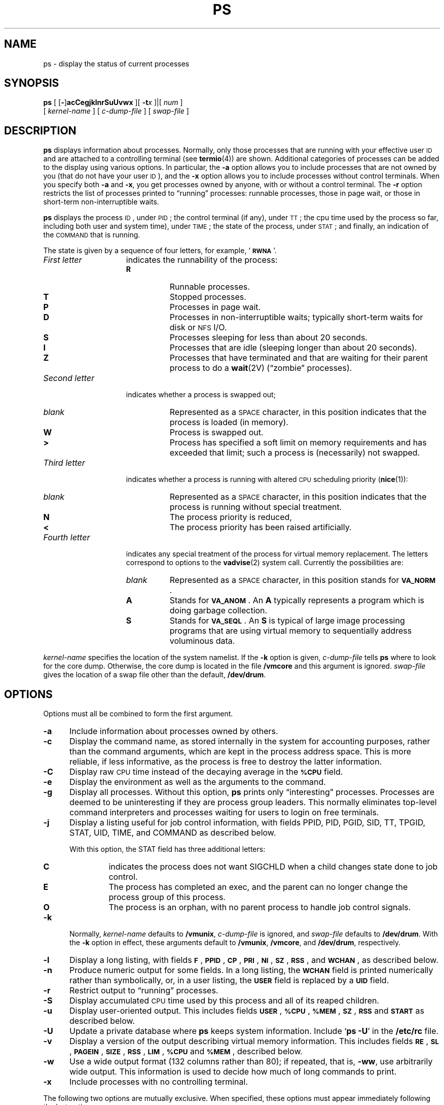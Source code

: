 '\" t
.\" @(#)ps.1 1.1 92/07/30 SMI; from UCB 4.3
.\" Copyright (c) 1980 Regents of the University of California.
.\" All rights reserved.  The Berkeley software License Agreement
.\" specifies the terms and conditions for redistribution.
.\"
.TH PS 1 "2 October 1989"
.SH NAME
ps \- display the status of current processes 
.SH SYNOPSIS
.B ps
[
.RB [ \- ]\c
.B acCegjklnrSuUvwx
.\"
.\" there is *no* space between the string of single options and num
.\"
]\|[
.BI \-t x
]\||\|[
.I num
]
.if n .ti +0.5i
[
.I kernel-name
]
[
.I c-dump-file
]
[
.I swap-file
]
.SH DESCRIPTION
.IX  "ps command"  ""  "\fLps\fP \(em display process status"
.IX  display "process status \(em \fLps\fP"
.IX  process  "display status"  ""  "display status \(em \fLps\fP"
.B ps
displays information about processes.
Normally, only those processes that are running with your effective user
.SM ID
and are attached to a controlling terminal (see 
.BR termio (4))
are shown.
Additional categories of processes
can be added to the display using various options.
In particular, the
.B \-a
option allows you to include processes that are not owned by you
(that do not have your user
.SM ID\s0),
and the
.B \-x
option allows you to
include processes without control terminals.
When you specify
both 
.B \-a
and 
.BR \-x ,
you get processes owned by anyone, with or without a control
terminal.
The
.B \-r
option restricts the list of processes printed to \*(lqrunning\*(rq processes:
runnable processes, those in page wait, or those in 
short-term non-interruptible waits.
.LP
.B ps
displays the process
.SM ID\s0,
under
.SM PID\s0;
the control terminal (if any), under
.SM TT\s0;
the cpu time used by the 
process so far, including both user and system time), under
.SM TIME\s0;
the state of the process, under
.SM STAT\s0;
and finally, an indication of the 
.SM COMMAND
that is running.
.LP
The state is given by a sequence of four letters, for example,
.RB ` \s-1RWNA\s0 '.
.TP 15
.I First letter
indicates the runnability of the process:
.RS
.PD 0
.TP 8
.B R
Runnable processes.
.TP
.B T
Stopped processes.
.TP
.B P
Processes in page wait.
.TP
.B D
Processes in non-interruptible waits; typically short-term
waits for disk or 
.SM NFS
I/O.
.TP
.B S
Processes sleeping for less than about 20 seconds.
.TP
.B I
Processes that are idle (sleeping longer than about 20 seconds).
.TP
.B Z
Processes that have terminated and that are waiting for their parent process
to do a
.BR wait (2V)
(\*(lqzombie\*(rq processes).
.RE
.PD
.TP
.I Second letter
indicates whether a process is swapped out;
.RS
.PD 0
.TP 8
.I blank
Represented as a
.SM SPACE
character,
in this position indicates that the process is loaded
(in memory).
.TP
.B W
Process is swapped out.
.TP
.B >
Process has specified a soft limit on memory requirements
and has exceeded that limit; such a process is (necessarily)
not swapped.
.RE
.PD
.TP
.I Third letter
indicates whether a process is running with altered
.SM CPU
scheduling priority
.RB ( nice (1)):
.RS
.PD 0
.TP 8
.I blank
Represented as a
.SM SPACE
character,
in this position indicates that the process is
running without special treatment.
.TP
.B N
The process priority is reduced,
.TP
.B < 
The process priority has been raised artificially.
.RE
.PD
.TP
.I Fourth letter
indicates any special treatment of the process for virtual
memory replacement.
The letters correspond to options to the
.BR vadvise (2)
system call.
Currently the possibilities are:
.RS
.PD 0
.TP 8
.I blank
Represented as a
.SM SPACE
character,
in this position stands for
.BR \s-1VA_NORM\s0 .
.TP
.B A
Stands for
.BR \s-1VA_ANOM\s0 .
An
.B A 
typically represents a program which is doing
garbage collection.
.TP
.B S
Stands for
.BR \s-1VA_SEQL\s0 .
An
.B S
is typical of large image processing programs
that are using virtual memory to sequentially address voluminous data.
.RE
.PD
.LP
.I kernel-name
specifies the location of the system namelist.
If the 
.B \-k
option is given, 
.I c-dump-file
tells
.B ps
where to look for the core dump.
Otherwise, the core dump is located in the file
.B /vmcore 
and this argument is ignored.
.I swap-file
gives the location of a swap file other than
the default,
.BR /dev/drum .
.br
.ne 8
.SH OPTIONS
.LP
Options must all be combined to form the first argument.
.TP 5
.B \-a
Include information about processes owned by others.
.TP
.B \-c
Display the command name, as stored internally in the system for 
accounting purposes, rather than the command arguments,
which are kept in the process address space.
This is more reliable, if less informative,
as the process is free to destroy the latter information.
.TP
.B \-C
Display raw
.SM CPU
time
instead of the decaying average
in the
.SB %CPU
field.
.TP
.B \-e
Display the environment as well as the arguments to the command.
.TP
.B \-g
Display all processes.
Without this option,
.B ps
prints only \*(lqinteresting\*(rq processes.
Processes are deemed to be uninteresting if they are process group leaders.
This normally eliminates top-level command interpreters and processes
waiting for users to login on free terminals.
.TP
.B \-j
Display a listing useful for job control information, with fields
PPID, PID, PGID, SID, TT, TPGID, STAT, UID, TIME, and
COMMAND as described below.
.RS
.LP
With this option,
the STAT field has three additional letters:
.TP
.B C
indicates the process does not want SIGCHLD when a child changes state
done to job control.
.TP
.B E
The process has completed an exec, and the
parent can no longer change the
process group of this process.
.TP 
.B O
The process is an orphan, with no parent process
to handle job control signals.
.RE
.TP
.B \-k
Normally, 
.I kernel-name
defaults to 
.BR /vmunix ,
.I c-dump-file 
is ignored, and
.I swap-file 
defaults to 
.BR /dev/drum .
With the
.B \-k
option in effect, these arguments default to 
.BR /vmunix ,
.BR /vmcore ,
and
.BR /dev/drum ,
respectively.
.TP
.B \-l
Display a long listing, with fields
.BR \s-1F\s0 ,
.BR \s-1PPID\s0 , 
.BR \s-1CP\s0 , 
.BR \s-1PRI\s0 , 
.BR \s-1NI\s0 , 
.BR \s-1SZ\s0 , 
.BR \s-1RSS\s0 ,
and
.BR \s-1WCHAN\s0 ,
as described below.
.TP
.B \-n
Produce numeric output for some fields.
In a long listing, the
.SB WCHAN
field is printed numerically rather than
symbolically, or, in a user listing, the
.SB USER
field is replaced by a
.SB UID
field.
.TP
.B \-r
Restrict output to \*(lqrunning\*(rq processes.
.TP
.B \-S
Display accumulated
.SM CPU
time used by this process and all of its reaped 
children.
.TP
.B \-u
Display user-oriented output.
This includes fields
.BR \s-1USER\s0 ,
.BR \s-1%CPU\s0 ,
.BR \s-1%MEM\s0 ,
.BR \s-1SZ\s0 ,
.SB RSS
and
.SB START
as described below.
.TP
.B \-U
Update a private database where
.B ps
keeps system information.
Include
.RB ` "ps \-U" '
in the
.B /etc/rc
file.
.TP
.B \-v
Display a version of the output describing virtual memory
information.
This includes fields
.BR \s-1RE\s0 ,
.BR \s-1SL\s0 ,
.BR \s-1PAGEIN\s0 ,
.BR \s-1SIZE\s0 ,
.BR \s-1RSS\s0 ,
.BR \s-1LIM\s0 ,
.SB %CPU
and
.BR \s-1%MEM\s0 ,
described below.
.TP
.B \-w
Use a wide output format (132 columns rather than 80); if repeated,
that is,
.BR \-ww ,
use arbitrarily wide output.
This information is used to decide how much of long commands to print.
.TP
.B \-x
Include processes with no controlling terminal.
.LP
The following two options are mutually exclusive.
When specified, these options must appear
immediately following the last option.
.TP
.BI \-t x
Restrict output to processes whose controlling terminal is
.I x
(which should be specified as printed by
.BR ps ;
for example,
.B t3
for
.BR /dev/tty3 ,
.B tco
for
.BR /dev/console ,
.B td0
for
.BR /dev/ttyd0 ,
.B t?
for processes with no terminal, etc).
This option must be the last one given.
.TP
.I num
A process number may be given, in which case the output
is restricted to that process.
This option must also be last,
and must appear with no
white space between it and the previous option.
.SH "DISPLAY FORMATS"
.LP
Fields that are not common to all output formats:
.PD 0
.TP 12
.SB USER
Name of the owner of the process.
.TP
.SB %CPU
.SM CPU
use of the process; this is a decaying average over up to
a minute of previous (real) time.
Because the time base over which this
is computed varies (since processes may be very young) it is possible
for the sum of all
.SB %CPU
fields to exceed 100%.
.TP
.SB NI
Process scheduling increment (see
.BR getpriority (2)
and
.BR nice (3V)).
.TP
.PD 0
.SB SIZE
.TP
.SB SZ
.PD
The combined size of the data and stack segments (in kilobytes)
.TP
.SB RSS
Real memory (resident set) size of the process (in kilobytes).
.TP
.SB LIM
Soft limit on memory used, specified using a call to
.BR getrlimit (2);
if no limit has been specified, this is shown as
.IR xx .
.TP
.SB %MEM
Percentage of real memory used by this process.
.TP
.SB RE
Residency time of the process (seconds in core).
.TP
.SB SL
Sleep time of the process (seconds blocked).
.TP
.SB PAGEIN
Number of disk I/Os resulting from references by the process
to pages not loaded in core.
.TP
.SB UID
Numeric user-\s-1ID\s0 of process owner.
.TP
.SB PPID
Numeric
.SM ID
of parent of process.
.TP
.TP
.SB SID
Numeric
.SM ID
of the session to which the process belongs. SID = PGID = PID indicates
a session leader.
.TP
.SB PGID
Numeric 
.SM ID
of the process group of the process.
.TP
.SB TPGID
Numeric
.SM ID
of the process group associated with the terminal specified under
TT (distinguished process group, see 
.BR termio (4)).
.TP
.SB CP
Short-term
.SM CPU
utilization factor (used in scheduling).
.TP
.SB PRI
Process priority (non-positive when in non-interruptible wait).
.TP
.SB START
Time the process was created if today, or the date it was
created if before today.
.TP
.SB WCHAN
Event on which process is waiting (an address in the system).
A symbol is chosen that classifies the address, unless numeric
output is requested (see the 
.B n
flag).
In this case, the address is printed in hexadecimal.
.sp
.TP
.B F
Flags (in hex) associated with process as in 
.RB < sys/proc.h >:
.br
.\" === troff version ===
.if n .ig IG
.RS
.TS
;
lfB l l .
\s-1SLOAD\s0	00000001	in core
\s-1SSYS\s0	00000002	swapper or pager process
\s-1SLOCK\s0	00000004	process being swapped out
\s-1SSWAP\s0	00000008	save area flag
\s-1STRC\s0	00000010	process is being traced
\s-1SWTED\s0	00000020	parent has been told that this process stopped
\s-1SULOCK\s0	00000040	user can set lock in core
\s-1SPAGE\s0	00000080	process in page wait state
\s-1SKEEP\s0	00000100	another flag to prevent swap out
\s-1SOMASK\s0	00000200	restore old mask after taking signal
\s-1SWEXIT\s0	00000400	working on exiting
\s-1SPHYSIO\s0	00000800	doing physical I/O
\s-1SVFORK\s0	00001000	process resulted from vfork()
\s-1SVFDONE\s0	00002000	another vfork flag
\s-1SNOVM\s0	00004000	no vm, parent in a vfork()
\s-1SPAGI\s0	00008000	init data space on demand, from vnode
\s-1SSEQL\s0	00010000	user warned of sequential vm behavior
\s-1SUANOM\s0	00020000	user warned of anomalous vm behavior
\s-1STIMO\s0	00040000	timing out during sleep
\s-1SORPHAN\s0	00080000	process is orphaned
\s-1STRACNG\s0	00100000	process is tracing another process
\s-1SOWEUPC\s0	00200000	process is being profiled and has a pending count increment
\s-1SSEL\s0	00400000	selecting; wakeup/waiting danger
\s-1SFAVORD\s0	02000000	favored treatment in swapout and pageout
\s-1SLKDONE\s0	04000000	record-locking has been done
\s-1STRCSYS\s0	08000000	tracing system calls
\s-1SNOCLDSTOP\s0	10000000	SIGCHLD not sent when child stops
\s-1SEXECED\s0	20000000	process has completed an exec
\s-1SRPC\s0	40000000	sunview window locking
.TE
.RE
.PD
.IG
.\" === end troff version ====
.\" === nroff version ===
.if t .ig IG
.RS
.TS
;
lfB l l .
\s-1SLOAD\s0	00000001	in core
\s-1SSYS\s0	00000002	swapper or pager process
\s-1SLOCK\s0	00000004	process being swapped out
\s-1SSWAP\s0	00000008	save area flag
\s-1STRC\s0	00000010	process is being traced
\s-1SWTED\s0	00000020	parent has been told that 
		this process stopped
\s-1SULOCK\s0	00000040	user can set lock in core
\s-1SPAGE\s0	00000080	process in page wait state
\s-1SKEEP\s0	00000100	another flag to prevent 
		swap out
\s-1SOMASK\s0	00000200	restore old mask after 
		taking signal
\s-1SWEXIT\s0	00000400	working on exiting
\s-1SPHYSIO\s0	00000800	doing physical I/O
\s-1SVFORK\s0	00001000	process resulted from 
		vfork()
\s-1SVFDONE\s0	00002000	another vfork flag
\s-1SNOVM\s0	00004000	no vm, parent in a vfork()
\s-1SPAGI\s0	00008000	init data space on demand, 
		from vnode
\s-1SSEQL\s0	00010000	user warned of sequential 
		vm behavior
\s-1SUANOM\s0	00020000	user warned of anomalous 
		vm behavior
\s-1STIMO\s0	00040000	timing out during sleep
\s-1SORPHAN\s0	00080000	process is orphaned
\s-1STRACNG\s0	00100000	process is tracing another 
		process
\s-1SOWEUPC\s0	00200000	process is being profiled 
		and has a pending count increment
\s-1SSEL\s0	00400000	selecting; wakeup/waiting 
		danger
\s-1SFAVORD\s0	02000000	favored treatment in 
		swapout and pageout
\s-1SLKDONE\s0	04000000	record-locking has been 
		done
\s-1STRCSYS\s0	08000000	tracing system calls
\s-1SNOCLDSTOP\s0	10000000	SIGCHLD not sent when 
		child stops
\s-1SEXECED\s0	20000000	process has completed 
		an exec
\s-1SRPC\s0	40000000	sunview window locking
.TE
.RE
.PD
.IG
.\" === end nroff version ====
.LP
A process that has exited and has a parent, but has not
yet been waited for by the parent, is marked
.RB < defunct >;
a process that is blocked trying to exit is marked
.RB < exiting >;
otherwise,
.B ps
makes an educated guess as to the file name
and arguments given when the process was created
by examining memory or the swap area.
.SH ENVIRONMENT
.LP
The environment variables
.BR \s-1LC_CTYPE\s0 ,
.BR \s-1LANG\s0 ,
and
.B \s-1LC\s0_default
control the character classification
throughout
.BR ps .
On entry to
.BR ps ,
these environment variables are checked in the
following order:
.BR \s-1LC_CTYPE\s0 ,
.BR \s-1LANG\s0 ,
and
.BR \s-1LC\s0_default.
When a valid value is found,
remaining environment variables for character classification
are ignored.
For example, a new setting for
.B \s-1LANG\s0
does not override the current valid character
classification rules of
.BR \s-1LC_CTYPE\s0 .
When none of the values is valid,
the shell character
classification defaults to the 
.SM POSIX.1 \*(lqC\*(rq
locale.
.SH FILES
.PD 0
.TP 20
.B /vmunix
system namelist
.TP
.B /dev/kmem
kernel memory
.TP
.B /dev/drum
swap device
.TP
.B /vmcore
core file
.TP
.B /dev
searched to find swap device and terminal names
.TP
.B /etc/psdatabase
system namelist, device, and wait channel information
.PD
.SH "SEE ALSO"
.BR kill (1),
.BR w (1),
.BR getpriority (2),
.BR getrlimit (2),
.BR wait (2V),
.BR vadvise (2),
.BR nice (3V),
.BR termio (4),
.BR locale (5),
.BR pstat (8)
.SH BUGS
.LP
Things can change while
.B ps
is running; the picture it gives is only a close approximation to the
current state.


